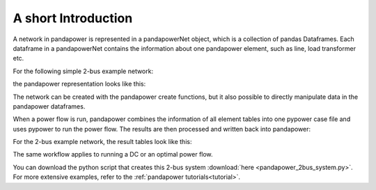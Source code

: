 ﻿=====================
A short Introduction
=====================

A network in pandapower is represented in a pandapowerNet object, which is a collection of pandas Dataframes.
Each dataframe in a pandapowerNet contains the information about one pandapower element, such as line, load transformer etc.

For the following simple 2-bus example network:

.. image:: /pics/2bus-system.png
		:width: 20em
		:alt: alternate Text
		:align: center 

the pandapower representation looks like this:

.. image:: /pics/pandapower_datastructure.png
		:width: 40em
		:alt: alternate Text
		:align: center

The network can be created with the pandapower create functions, but it also possible to directly manipulate data in the pandapower dataframes.

When a power flow is run, pandapower combines the information of all element tables into one pypower case file and uses pypower to run the power flow.
The results are then processed and written back into pandapower:
        
.. image:: /pics/pandapower_power flow.png
		:width: 40em
		:alt: alternate Text
		:align: center

For the 2-bus example network, the result tables look like this:

.. image:: /pics/pandapower_results.png
		:width: 40em
		:alt: alternate Text
		:align: center
        
The same workflow applies to running a DC or an optimal power flow.

You can download the python script that creates this 2-bus system :download:`here  <pandapower_2bus_system.py>`. For more extensive examples, refer to the :ref:`pandapower tutorials<tutorial>`.

